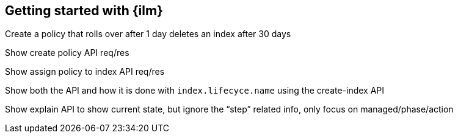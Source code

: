 [role="xpack"]
[[getting-started-index-lifecycle-management]]
== Getting started with {ilm}

Create a policy that rolls over after 1 day deletes an index after 30 days

Show create policy API req/res

Show assign policy to index API req/res

Show both the API and how it is done with `index.lifecyce.name` using the
create-index API

Show explain API to show current state, but ignore the “step” related info,
only focus on managed/phase/action
